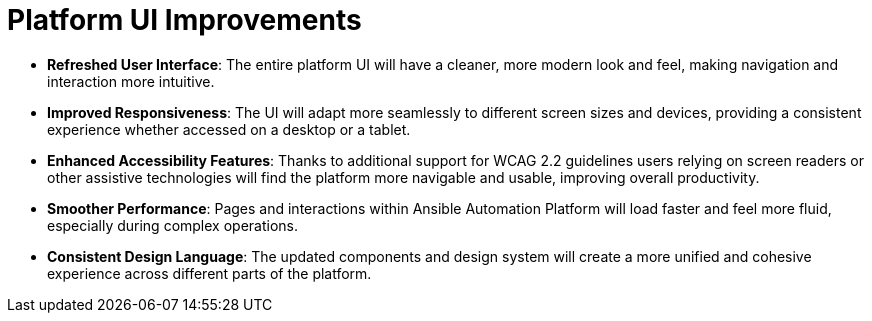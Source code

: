 = Platform UI Improvements

- *Refreshed User Interface*: The entire platform UI will have a cleaner, more modern look and feel, making navigation and interaction more intuitive.
- *Improved Responsiveness*: The UI will adapt more seamlessly to different screen sizes and devices, providing a consistent experience whether accessed on a desktop or a tablet.
- *Enhanced Accessibility Features*: Thanks to additional support for WCAG 2.2 guidelines users relying on screen readers or other assistive technologies will find the platform more navigable and usable, improving overall productivity.
- *Smoother Performance*: Pages and interactions within Ansible Automation Platform will load faster and feel more fluid, especially during complex operations.
- *Consistent Design Language*: The updated components and design system will create a more unified and cohesive experience across different parts of the platform.
